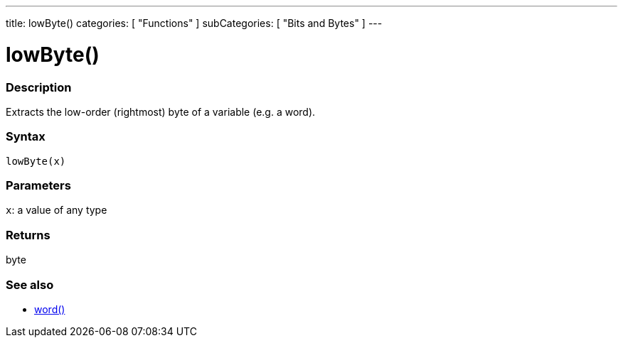 ---
title: lowByte()
categories: [ "Functions" ]
subCategories: [ "Bits and Bytes" ]
---





= lowByte()


// OVERVIEW SECTION STARTS
[#overview]
--

[float]
=== Description
Extracts the low-order (rightmost) byte of a variable (e.g. a word).
[%hardbreaks]


[float]
=== Syntax
`lowByte(x)`


[float]
=== Parameters
`x`: a value of any type

[float]
=== Returns
byte
--
// OVERVIEW SECTION ENDS


// SEE ALSO SECTION
[#see_also]
--

[float]
=== See also

[role="language"]
*  link:../../../variables/data-types/word[word()]

--
// SEE ALSO SECTION ENDS
